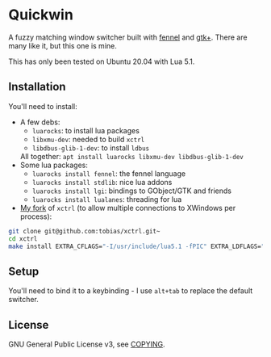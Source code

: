 * Quickwin

A fuzzy matching window switcher built with [[https://fennel-lang.org/][fennel]] and [[https://www.gtk.org/][gtk+]]. There are
many like it, but this one is mine.

This has only been tested on Ubuntu 20.04 with Lua 5.1.

** Installation

You'll need to install:
+ A few debs:
  - ~luarocks~: to install lua packages
  - ~libxmu-dev~: needed to build ~xctrl~
  - ~libdbus-glib-1-dev~: to install ~ldbus~
  All together: ~apt install luarocks libxmu-dev libdbus-glib-1-dev~
+ Some lua packages:
  - ~luarocks install fennel~: the fennel language
  - ~luarocks install stdlib~: nice lua addons
  - ~luarocks install lgi~: bindings to GObject/GTK and friends
  - ~luarocks install lualanes~: threading for lua
+ [[https://github.com/tobias/xctrl/][My fork]] of ~xctrl~ (to allow multiple connections to XWindows per process):
#+BEGIN_SRC sh
git clone git@github.com:tobias/xctrl.git~
cd xctrl
make install EXTRA_CFLAGS="-I/usr/include/lua5.1 -fPIC" EXTRA_LDFLAGS="-Wl,--no-as-needed"
#+END_SRC

** Setup

You'll need to bind it to a keybinding - I use ~alt+tab~ to replace the default switcher.

** License

GNU General Public License v3, see [[./COPYING][COPYING]].

  

